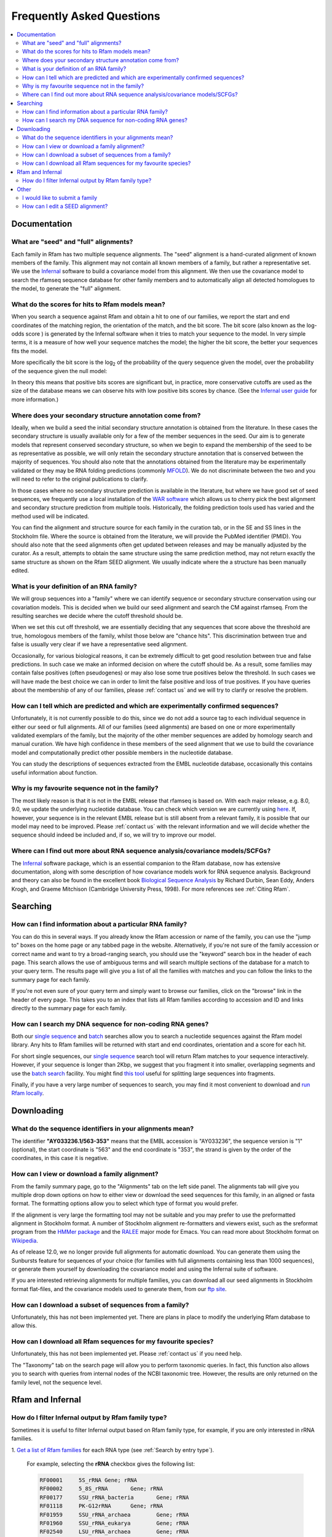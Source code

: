 Frequently Asked Questions
==========================
.. contents::
  :local:

Documentation
--------------

What are "seed" and "full" alignments?
~~~~~~~~~~~~~~~~~~~~~~~~~~~~~~~~~~~~~~
Each family in Rfam has two multiple sequence alignments. The "seed" alignment is a hand-curated alignment of known members of the family. This alignment may not contain all known members of a family, but rather a representative set. We use the `Infernal <http://eddylab.org/infernal/>`_ software to build a covariance model from this alignment. We then use the covariance model to search the rfamseq sequence database for other family members and to automatically align all detected homologues to the model, to generate the "full" alignment.

What do the scores for hits to Rfam models mean?
~~~~~~~~~~~~~~~~~~~~~~~~~~~~~~~~~~~~~~~~~~~~~~~~
When you search a sequence against Rfam and obtain a hit to one of our families, we report the start and end coordinates of the matching region, the orientation of the match, and the bit score. The bit score (also known as the log-odds score ) is generated by the Infernal software when it tries to match your sequence to the model. In very simple terms, it is a measure of how well your sequence matches the model; the higher the bit score, the better your sequences fits the model.

More specifically the bit score is the log\ :sub:`2`\  of the probability of the query sequence given the model, over the probability of the sequence given the null model:

.. image:: bit-score.gif
   :alt: Bit score formula

In theory this means that positive bits scores are significant but, in practice, more conservative cutoffs are used as the size of the database means we can observe hits with low positive bits scores by chance. (See the `Infernal user guide <http://eddylab.org/infernal/Userguide.pdf>`_ for more information.)

Where does your secondary structure annotation come from?
~~~~~~~~~~~~~~~~~~~~~~~~~~~~~~~~~~~~~~~~~~~~~~~~~~~~~~~~~
Ideally, when we build a seed the initial secondary structure annotation is obtained from the literature. In these cases the secondary structure is usually available only for a few of the member sequences in the seed. Our aim is to generate models that represent conserved secondary structure, so when we begin to expand the membership of the seed to be as representative as possible, we will only retain the secondary structure annotation that is conserved between the majority of sequences. You should also note that the annotations obtained from the literature may be experimentally validated or they may be RNA folding predictions (commonly `MFOLD <http://unafold.rna.albany.edu/?q=mfold>`_). We do not discriminate between the two and you will need to refer to the original publications to clarify.

In those cases where no secondary structure prediction is available in the literature, but where we have good set of seed sequences, we frequently use a local installation of the `WAR software <http://genome.ku.dk/resources/war/>`_ which allows us to cherry pick the best alignment and secondary structure prediction from multiple tools. Historically, the folding prediction tools used has varied and the method used will be indicated.

You can find the alignment and structure source for each family in the curation tab, or in the SE and SS lines in the Stockholm file. Where the source is obtained from the literature, we will provide the PubMed identifier (PMID). You should also note that the seed alignments often get updated between releases and may be manually adjusted by the curator. As a result, attempts to obtain the same structure using the same prediction method, may not return exactly the same structure as shown on the Rfam SEED alignment. We usually indicate where the a structure has been manually edited.

What is your definition of an RNA family?
~~~~~~~~~~~~~~~~~~~~~~~~~~~~~~~~~~~~~~~~~
We will group sequences into a "family" where we can identify sequence or secondary structure conservation using our covariation models. This is decided when we build our seed alignment and search the CM against rfamseq. From the resulting searches we decide where the cutoff threshold should be.

When we set this cut off threshold, we are essentially deciding that any sequences that score above the threshold are true, homologous members of the family, whilst those below are "chance hits". This discrimination between true and false is usually very clear if we have a representative seed alignment.

Occasionally, for various biological reasons, it can be extremely difficult to get good resolution between true and false predictions. In such case we make an informed decision on where the cutoff should be. As a result, some families may contain false positives (often pseudogenes) or may also lose some true positives below the threshold. In such cases we will have made the best choice we can in order to limit the false positive and loss of true positives. If you have queries about the membership of any of our families, please :ref:`contact us` and we will try to clarify or resolve the problem.

How can I tell which are predicted and which are experimentally confirmed sequences?
~~~~~~~~~~~~~~~~~~~~~~~~~~~~~~~~~~~~~~~~~~~~~~~~~~~~~~~~~~~~~~~~~~~~~~~~~~~~~~~~~~~~
Unfortunately, it is not currently possible to do this, since we do not add a source tag to each individual sequence in either our seed or full alignments. All of our families (seed alignments) are based on one or more experimentally validated exemplars of the family, but the majority of the other member sequences are added by homology search and manual curation. We have high confidence in these members of the seed alignment that we use to build the covariance model and computationally predict other possible members in the nucleotide database.

You can study the descriptions of sequences extracted from the EMBL nucleotide database, occasionally this contains useful information about function.

Why is my favourite sequence not in the family?
~~~~~~~~~~~~~~~~~~~~~~~~~~~~~~~~~~~~~~~~~~~~~~~
The most likely reason is that it is not in the EMBL release that rfamseq is based on. With each major release, e.g. 8.0, 9.0, we update the underlying nucleotide database. You can check which version we are currently using `here <ftp://ftp.ebi.ac.uk/pub/databases/Rfam/CURRENT/README>`_. If, however, your sequence is in the relevant EMBL release but is still absent from a relevant family, it is possible that our model may need to be improved. Please :ref:`contact us` with the relevant information and we will decide whether the sequence should indeed be included and, if so, we will try to improve our model.

Where can I find out more about RNA sequence analysis/covariance models/SCFGs?
~~~~~~~~~~~~~~~~~~~~~~~~~~~~~~~~~~~~~~~~~~~~~~~~~~~~~~~~~~~~~~~~~~~~~~~~~~~~~~
The `Infernal <http://eddylab.org/infernal/>`_ software package, which is an essential companion to the Rfam database, now has extensive documentation, along with some description of how covariance models work for RNA sequence analysis. Background and theory can also be found in the excellent book `Biological Sequence Analysis <http://eddylab.org/cupbook.html>`_ by Richard Durbin, Sean Eddy, Anders Krogh, and Graeme Mitchison (Cambridge University Press, 1998). For more references see :ref:`Citing Rfam`.

Searching
---------

How can I find information about a particular RNA family?
~~~~~~~~~~~~~~~~~~~~~~~~~~~~~~~~~~~~~~~~~~~~~~~~~~~~~~~~~
You can do this in several ways. If you already know the Rfam accession or name of the family, you can use the "jump to" boxes on the home page or any tabbed page in the website. Alternatively, if you're not sure of the family accession or correct name and want to try a broad-ranging search, you should use the "keyword" search box in the header of each page. This search allows the use of ambiguous terms and will search multiple sections of the database for a match to your query term. The results page will give you a list of all the families with matches and you can follow the links to the summary page for each family.

If you're not even sure of your query term and simply want to browse our families, click on the "browse" link in the header of every page. This takes you to an index that lists all Rfam families according to accession and ID and links directly to the summary page for each family.

How can I search my DNA sequence for non-coding RNA genes?
~~~~~~~~~~~~~~~~~~~~~~~~~~~~~~~~~~~~~~~~~~~~~~~~~~~~~~~~~~
Both our `single sequence <http://rfam.xfam.org/search>`_ and `batch <http://rfam.xfam.org/search?tab=searchBatchBlock#tabview=tab1>`_ searches allow you to search a nucleotide sequences against the Rfam model library. Any hits to Rfam families will be returned with start and end coordinates, orientation and a score for each hit.

For short single sequences, our `single sequence <http://rfam.xfam.org/search>`_ search tool will return Rfam matches to your sequence interactively. However, if your sequence is longer than 2Kbp, we suggest that you fragment it into smaller, overlapping segments and use the `batch search <http://rfam.xfam.org/search?tab=searchBatchBlock#tabview=tab1>`_ facility. You might find `this tool <http://emboss.bioinformatics.nl/cgi-bin/emboss/splitter>`_ useful for splitting large sequences into fragments.

Finally, if you have a very large number of sequences to search, you may find it most convenient to download and `run Rfam locally <TO DO>`_.

Downloading
-----------

What do the sequence identifiers in your alignments mean?
~~~~~~~~~~~~~~~~~~~~~~~~~~~~~~~~~~~~~~~~~~~~~~~~~~~~~~~~~
The identifier **"AY033236.1/563-353"** means that the EMBL accession is "AY033236", the sequence version is "1" (optional), the start coordinate is "563" and the end coordinate is "353", the strand is given by the order of the coordinates, in this case it is negative.

How can I view or download a family alignment?
~~~~~~~~~~~~~~~~~~~~~~~~~~~~~~~~~~~~~~~~~~~~~~
From the family summary page, go to the "Alignments" tab on the left side panel. The alignments tab will give you multiple drop down options on how to either view or download the seed sequences for this family, in an aligned or fasta format. The formatting options allow you to select which type of format you would prefer.

If the alignment is very large the formatting tool may not be suitable and you may prefer to use the preformatted alignment in Stockholm format. A number of Stockholm alignment re-formatters and viewers exist, such as the sreformat program from the `HMMer package <http://hmmer.org>`_ and the `RALEE <http://sgjlab.org/ralee/>`_ major mode for Emacs. You can read more about Stockholm format on `Wikipedia <https://en.wikipedia.org/wiki/Stockholm_format>`_.

As of release 12.0, we no longer provide full alignments for automatic download. You can generate them using the Sunbursts feature for sequences of your choice (for families with full alignments containing less than 1000 sequences), or generate them yourself by downloading the covariance model and using the Infernal suite of software.

If you are interested retrieving alignments for multiple families, you can download all our seed alignments in Stockholm format flat-files, and the covariance models used to generate them, from our `ftp site <ftp://ftp.ebi.ac.uk/pub/databases/Rfam>`_.

How can I download a subset of sequences from a family?
~~~~~~~~~~~~~~~~~~~~~~~~~~~~~~~~~~~~~~~~~~~~~~~~~~~~~~~
Unfortunately, this has not been implemented yet. There are plans in place to modify the underlying Rfam database to allow this.

How can I download all Rfam sequences for my favourite species?
~~~~~~~~~~~~~~~~~~~~~~~~~~~~~~~~~~~~~~~~~~~~~~~~~~~~~~~~~~~~~~~
Unfortunately, this has not been implemented yet. Please :ref:`contact us` if you need help.

The "Taxonomy" tab on the search page will allow you to perform taxonomic queries. In fact, this function also allows you to search with queries from internal nodes of the NCBI taxonomic tree. However, the results are only returned on the family level, not the sequence level.

Rfam and Infernal
-----------------

How do I filter Infernal output by Rfam family type?
~~~~~~~~~~~~~~~~~~~~~~~~~~~~~~~~~~~~~~~~~~~~~~~~~~~~

Sometimes it is useful to filter Infernal output based on Rfam family type, for
example, if you are only interested in rRNA families.

1. `Get a list of Rfam families <http://rfam.xfam.org/search#tabview=tab4>`_
for each RNA type (see :ref:`Search by entry type`).

  For example, selecting the **rRNA** checkbox gives the following list:

  .. code-block:: none

    RF00001	5S_rRNA	Gene; rRNA
    RF00002	5_8S_rRNA	Gene; rRNA
    RF00177	SSU_rRNA_bacteria	Gene; rRNA
    RF01118	PK-G12rRNA	Gene; rRNA
    RF01959	SSU_rRNA_archaea	Gene; rRNA
    RF01960	SSU_rRNA_eukarya	Gene; rRNA
    RF02540	LSU_rRNA_archaea	Gene; rRNA
    RF02541	LSU_rRNA_bacteria	Gene; rRNA
    RF02542	SSU_rRNA_microsporidia	Gene; rRNA
    RF02543	LSU_rRNA_eukarya	Gene; rRNA
    RF02545	SSU_trypano_mito	Gene; rRNA
    RF02546	LSU_trypano_mito	Gene; rRNA
    RF02547	mtPerm-5S	Gene; rRNA
    RF02554	ppoRNA	Gene; rRNA
    RF02555	hveRNA	Gene; rRNA

2. Create a file on your computer called ``rfam-ids.txt`` with a list of Rfam ids:

  .. code-block:: none

    RF00001
    RF00002
    RF00177
    RF01118
    RF01959
    RF01960
    RF02540
    RF02541
    RF02542
    RF02543
    RF02545
    RF02546
    RF02547
    RF02554
    RF02555

  .. TIP::

    If you would like to download the list of RNA families and types
    as text, click **Show the unformatted list** at the bottom of the
    `search results page <http://rfam.xfam.org/search#tabview=tab4>`_.
    Then copy and paste into an editor and save the file for example
    as ``rfam-types.txt``. You can then create the ``rfam-ids.txt``
    file with the command ``cat rfam-types.txt | awk '{ print $1 }' > rfam-ids.txt``.
    
3. Use the `grep <https://en.wikipedia.org/wiki/Grep>`_ command to filter Infernal results.

  For instance, given an Infernal *tblout* file ``results.tblout``
  (`example file <https://gist.githubusercontent.com/AntonPetrov/b7a3c27201d020449332815113ee294a/raw/d924423e179b55986ab477d3b776ac72ec08994c/results.tblout>`_),
  run this command:

  .. code-block:: bash

    grep -f rfam-ids.txt results.tblout

  It will print only the lines from ``results.tblout`` that contain Rfam ids
  specified in ``rfam-ids.txt``.

  Alternatively, if you want to **exclude** some families from your analysis,
  you can use the following command:

  .. code-block:: bash

    grep -v -f rfam-ids.txt results.tblout

  This will print only the lines that **do not** contain Rfam ids listed in
  ``rfam-ids.txt``.

You can use this procedure to filter Infernal results by **any** set of Rfam families.
For example, you can get a list of Rfam families using :ref:`Taxonomy search`
and get Infernal search results from families found in a specific taxonomic group.

Other
-----

I would like to submit a family
~~~~~~~~~~~~~~~~~~~~~~~~~~~~~~~
Great! We are very keen for the community to help keep us updated on new families. Ideally, a new family for Rfam should contain elements (RNA sequences) that have some known functional classification, are evolutionarily conserved and have evidence for a secondary structure. The families should not solely be based on prediction only, e.g. RNAz, EvoFold, or QRNA predictions, nor solely on transcriptomic data, e.g. tiling array or deep sequencing. For more detailed information on how to submit a family, please read the rest of the Rfam documentation but, if you have any queries, please do `contact us <TO DO>`_.

If your family is sufficiently interesting, or if you have several of them, you may be interested in publishing your family in the RNA families track that is now available through the `RNA Biology <http://www.tandfonline.com/toc/krnb20/current>`_ journal.

How can I edit a SEED alignment?
~~~~~~~~~~~~~~~~~~~~~~~~~~~~~~~~
We do not currently provide public access to edit our alignments. This is advantageous in that it maintains our standard of alignments and structures, but, if you feel our seed alignment/structure annotations can and should be improved, please :ref:`contact us`, preferably supplying us with a new alignment, in Stockholm format, and we will do our best to incorporate the improvements.
